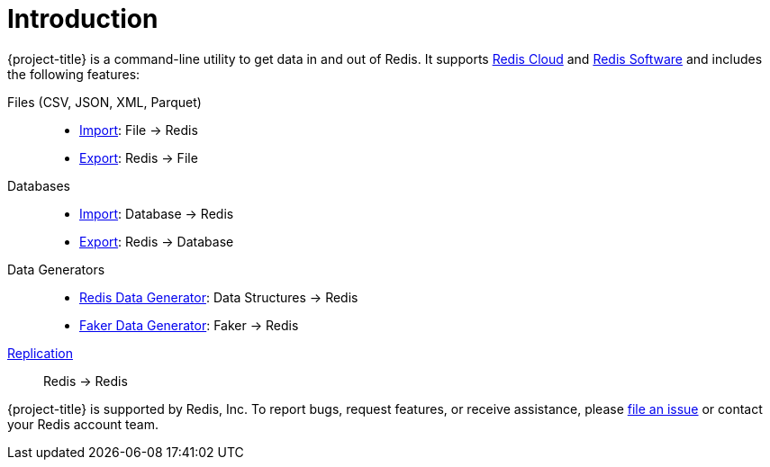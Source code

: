 [[_introduction]]
= Introduction

{project-title} is a command-line utility to get data in and out of Redis.
It supports https://redis.io/cloud/[Redis Cloud] and https://redis.io/enterprise/[Redis Software] and includes the following features:

Files (CSV, JSON, XML, Parquet)::
* <<_file_import,Import>>: File -> Redis
* <<_file_export,Export>>: Redis -> File

Databases::
* <<_db_import,Import>>: Database -> Redis
* <<_db_export,Export>>: Redis -> Database

Data Generators::
* <<_datagen_struct,Redis Data Generator>>: Data Structures -> Redis
* <<_datagen_faker,Faker Data Generator>>: Faker -> Redis

<<_replication,Replication>>:: Redis -> Redis

{project-title} is supported by Redis, Inc. To report bugs, request features, or receive assistance, please https://github.com/redis/riotx-dist/issues[file an issue] or contact your Redis account team.

